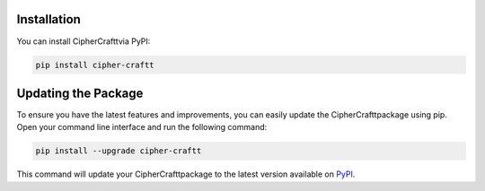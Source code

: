 Installation
============

You can install CipherCrafttvia PyPI:

.. code-block:: bash

    pip install cipher-craftt

Updating the Package
====================

To ensure you have the latest features and improvements, you can easily update the CipherCrafttpackage using pip. Open your command line interface and run the following command:

.. code-block:: bash

    pip install --upgrade cipher-craftt

This command will update your CipherCrafttpackage to the latest version available on `PyPI <https://pypi.org/project/cipher-craftt/>`_.